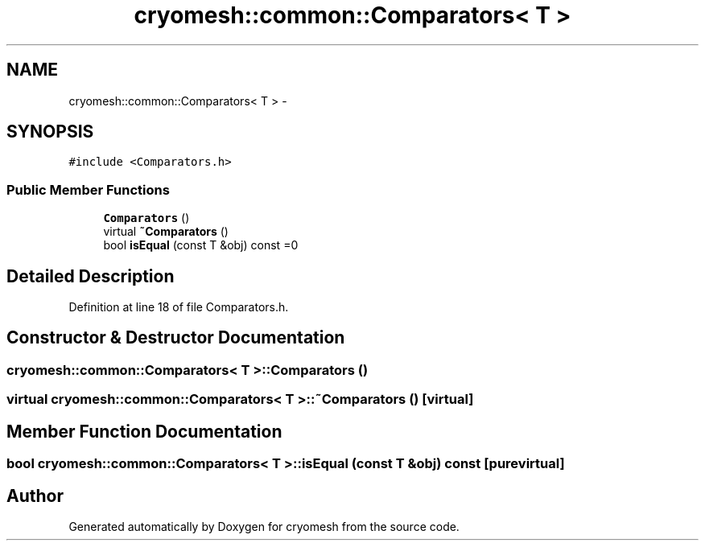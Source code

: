 .TH "cryomesh::common::Comparators< T >" 3 "Fri Jan 28 2011" "cryomesh" \" -*- nroff -*-
.ad l
.nh
.SH NAME
cryomesh::common::Comparators< T > \- 
.SH SYNOPSIS
.br
.PP
.PP
\fC#include <Comparators.h>\fP
.SS "Public Member Functions"

.in +1c
.ti -1c
.RI "\fBComparators\fP ()"
.br
.ti -1c
.RI "virtual \fB~Comparators\fP ()"
.br
.ti -1c
.RI "bool \fBisEqual\fP (const T &obj) const =0"
.br
.in -1c
.SH "Detailed Description"
.PP 
Definition at line 18 of file Comparators.h.
.SH "Constructor & Destructor Documentation"
.PP 
.SS "cryomesh::common::Comparators< T >::Comparators ()"
.SS "virtual cryomesh::common::Comparators< T >::~Comparators ()\fC [virtual]\fP"
.SH "Member Function Documentation"
.PP 
.SS "bool cryomesh::common::Comparators< T >::isEqual (const T &obj) const\fC [pure virtual]\fP"

.SH "Author"
.PP 
Generated automatically by Doxygen for cryomesh from the source code.
